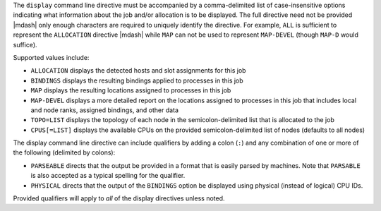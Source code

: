 .. -*- rst -*-

   Copyright (c) 2022-2025 Nanook Consulting  All rights reserved.
   Copyright (c) 2023 Jeffrey M. Squyres.  All rights reserved.

   $COPYRIGHT$

   Additional copyrights may follow

   $HEADER$

.. The following line is included so that Sphinx won't complain
   about this file not being directly included in some toctree

The ``display`` command line directive must be accompanied by a
comma-delimited list of case-insensitive options indicating what
information about the job and/or allocation is to be displayed. The
full directive need not be provided |mdash| only enough characters are
required to uniquely identify the directive. For example, ``ALL`` is
sufficient to represent the ``ALLOCATION`` directive |mdash| while ``MAP``
can not be used to represent ``MAP-DEVEL`` (though ``MAP-D`` would
suffice).

Supported values include:

* ``ALLOCATION`` displays the detected hosts and slot assignments for
  this job

* ``BINDINGS`` displays the resulting bindings applied to processes in
  this job

* ``MAP`` displays the resulting locations assigned to processes in
  this job

* ``MAP-DEVEL`` displays a more detailed report on the locations
  assigned to processes in this job that includes local and node
  ranks, assigned bindings, and other data

* ``TOPO=LIST`` displays the topology of each node in the
  semicolon-delimited list that is allocated to the job

* ``CPUS[=LIST]`` displays the available CPUs on the provided
  semicolon-delimited list of nodes (defaults to all nodes)

The display command line directive can include qualifiers by adding a
colon (``:``) and any combination of one or more of the following
(delimited by colons):

* ``PARSEABLE`` directs that the output be provided in a format that
  is easily parsed by machines. Note that ``PARSABLE`` is also accepted as
  a typical spelling for the qualifier.

* ``PHYSICAL`` directs that the output of the ``BINDINGS`` option be displayed
  using physical (instead of logical) CPU IDs.

Provided qualifiers will apply to *all* of the display directives unless
noted.
